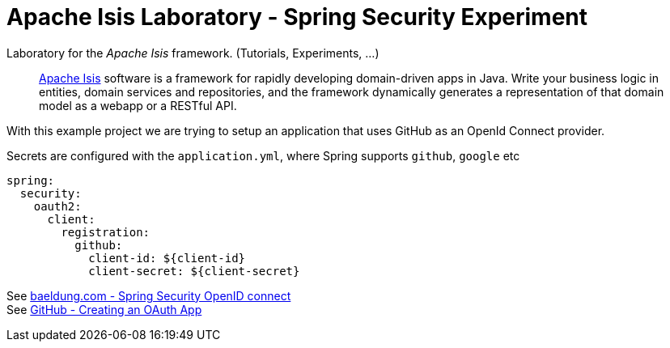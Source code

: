 = Apache Isis Laboratory - Spring Security Experiment
:toc:
:toc-title: pass:[<h3>Contents</h3>]
:toc-placement!:

Laboratory for the _Apache Isis_ framework. (Tutorials, Experiments, ...)
____
http://isis.apache.org[Apache Isis] software is a framework for rapidly developing domain-driven apps in Java.
Write your business logic in entities, domain services and repositories, and the framework dynamically generates a representation of that domain model as a webapp or a RESTful API.
____

With this example project we are trying to setup an application that uses GitHub as an OpenId Connect provider.

Secrets are configured with the `application.yml`, where Spring supports `github`, `google` etc

[source,yaml]
----
spring:
  security:
    oauth2:
      client:
        registration: 
          github: 
            client-id: ${client-id}
            client-secret: ${client-secret} 
----
 

See https://www.baeldung.com/spring-security-openid-connect[baeldung.com - Spring Security OpenID connect] + 
See https://developer.github.com/apps/building-oauth-apps/creating-an-oauth-app/[GitHub - Creating an OAuth App]

